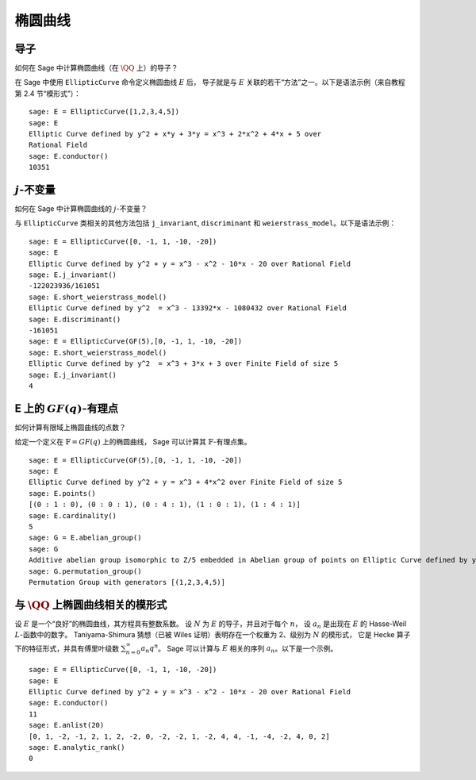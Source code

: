 .. index:: elliptic curves

***************
椭圆曲线
***************

导子
=========

如何在 Sage 中计算椭圆曲线（在 :math:`\QQ` 上）的导子？

在 Sage 中使用 ``EllipticCurve`` 命令定义椭圆曲线 :math:`E` 后，
导子就是与 :math:`E` 关联的若干“方法”之一。以下是语法示例（来自教程第 2.4 节“模形式”）：


::

    sage: E = EllipticCurve([1,2,3,4,5])
    sage: E
    Elliptic Curve defined by y^2 + x*y + 3*y = x^3 + 2*x^2 + 4*x + 5 over
    Rational Field
    sage: E.conductor()
    10351

:math:`j`-不变量
=====================

如何在 Sage 中计算椭圆曲线的 :math:`j`-不变量？

与 ``EllipticCurve`` 类相关的其他方法包括 ``j_invariant``,
``discriminant`` 和 ``weierstrass_model``。以下是语法示例：

::

    sage: E = EllipticCurve([0, -1, 1, -10, -20])
    sage: E
    Elliptic Curve defined by y^2 + y = x^3 - x^2 - 10*x - 20 over Rational Field
    sage: E.j_invariant()
    -122023936/161051
    sage: E.short_weierstrass_model()
    Elliptic Curve defined by y^2  = x^3 - 13392*x - 1080432 over Rational Field
    sage: E.discriminant()
    -161051
    sage: E = EllipticCurve(GF(5),[0, -1, 1, -10, -20])
    sage: E.short_weierstrass_model()
    Elliptic Curve defined by y^2  = x^3 + 3*x + 3 over Finite Field of size 5
    sage: E.j_invariant()
    4

.. index:: elliptic curves

E 上的 :math:`GF(q)`-有理点
========================================

如何计算有限域上椭圆曲线的点数？

给定一个定义在 :math:`\mathbb{F} = GF(q)` 上的椭圆曲线，
Sage 可以计算其 :math:`\mathbb{F}`-有理点集。

::

    sage: E = EllipticCurve(GF(5),[0, -1, 1, -10, -20])
    sage: E
    Elliptic Curve defined by y^2 + y = x^3 + 4*x^2 over Finite Field of size 5
    sage: E.points()
    [(0 : 1 : 0), (0 : 0 : 1), (0 : 4 : 1), (1 : 0 : 1), (1 : 4 : 1)]
    sage: E.cardinality()
    5
    sage: G = E.abelian_group()
    sage: G
    Additive abelian group isomorphic to Z/5 embedded in Abelian group of points on Elliptic Curve defined by y^2 + y = x^3 + 4*x^2 over Finite Field of size 5
    sage: G.permutation_group()
    Permutation Group with generators [(1,2,3,4,5)]

.. index::
   pair: modular form; elliptic curve

与 :math:`\QQ` 上椭圆曲线相关的模形式
========================================================================

设 :math:`E` 是一个“良好”的椭圆曲线，其方程具有整数系数。
设 :math:`N` 为 :math:`E` 的导子，并且对于每个 :math:`n`，
设 :math:`a_n` 是出现在 :math:`E` 的 Hasse-Weil :math:`L`-函数中的数字。
Taniyama-Shimura 猜想（已被 Wiles 证明）表明存在一个权重为 2、级别为 :math:`N` 的模形式，
它是 Hecke 算子下的特征形式，并具有傅里叶级数 :math:`\sum_{n = 0}^\infty a_n q^n`。
Sage 可以计算与 :math:`E` 相关的序列 :math:`a_n`。以下是一个示例。

::

    sage: E = EllipticCurve([0, -1, 1, -10, -20])
    sage: E
    Elliptic Curve defined by y^2 + y = x^3 - x^2 - 10*x - 20 over Rational Field
    sage: E.conductor()
    11
    sage: E.anlist(20)
    [0, 1, -2, -1, 2, 1, 2, -2, 0, -2, -2, 1, -2, 4, 4, -1, -4, -2, 4, 0, 2]
    sage: E.analytic_rank()
    0
